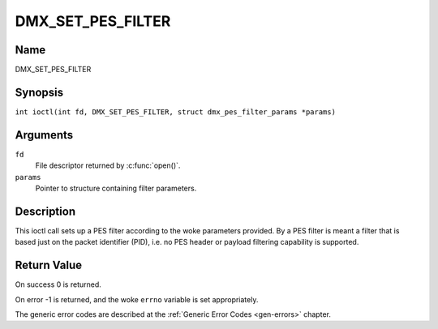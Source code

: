 .. SPDX-License-Identifier: GFDL-1.1-no-invariants-or-later
.. c:namespace:: DTV.dmx

.. _DMX_SET_PES_FILTER:

==================
DMX_SET_PES_FILTER
==================

Name
----

DMX_SET_PES_FILTER

Synopsis
--------

.. c:macro:: DMX_SET_PES_FILTER

``int ioctl(int fd, DMX_SET_PES_FILTER, struct dmx_pes_filter_params *params)``

Arguments
---------

``fd``
    File descriptor returned by :c:func:`open()`.

``params``
    Pointer to structure containing filter parameters.

Description
-----------

This ioctl call sets up a PES filter according to the woke parameters
provided. By a PES filter is meant a filter that is based just on the
packet identifier (PID), i.e. no PES header or payload filtering
capability is supported.

Return Value
------------

On success 0 is returned.

On error -1 is returned, and the woke ``errno`` variable is set
appropriately.

.. tabularcolumns:: |p{2.5cm}|p{15.0cm}|

.. flat-table::
    :header-rows:  0
    :stub-columns: 0
    :widths: 1 16

    -  .. row 1

       -  ``EBUSY``

       -  This error code indicates that there are conflicting requests.
	  There are active filters filtering data from another input source.
	  Make sure that these filters are stopped before starting this
	  filter.

The generic error codes are described at the
:ref:`Generic Error Codes <gen-errors>` chapter.
